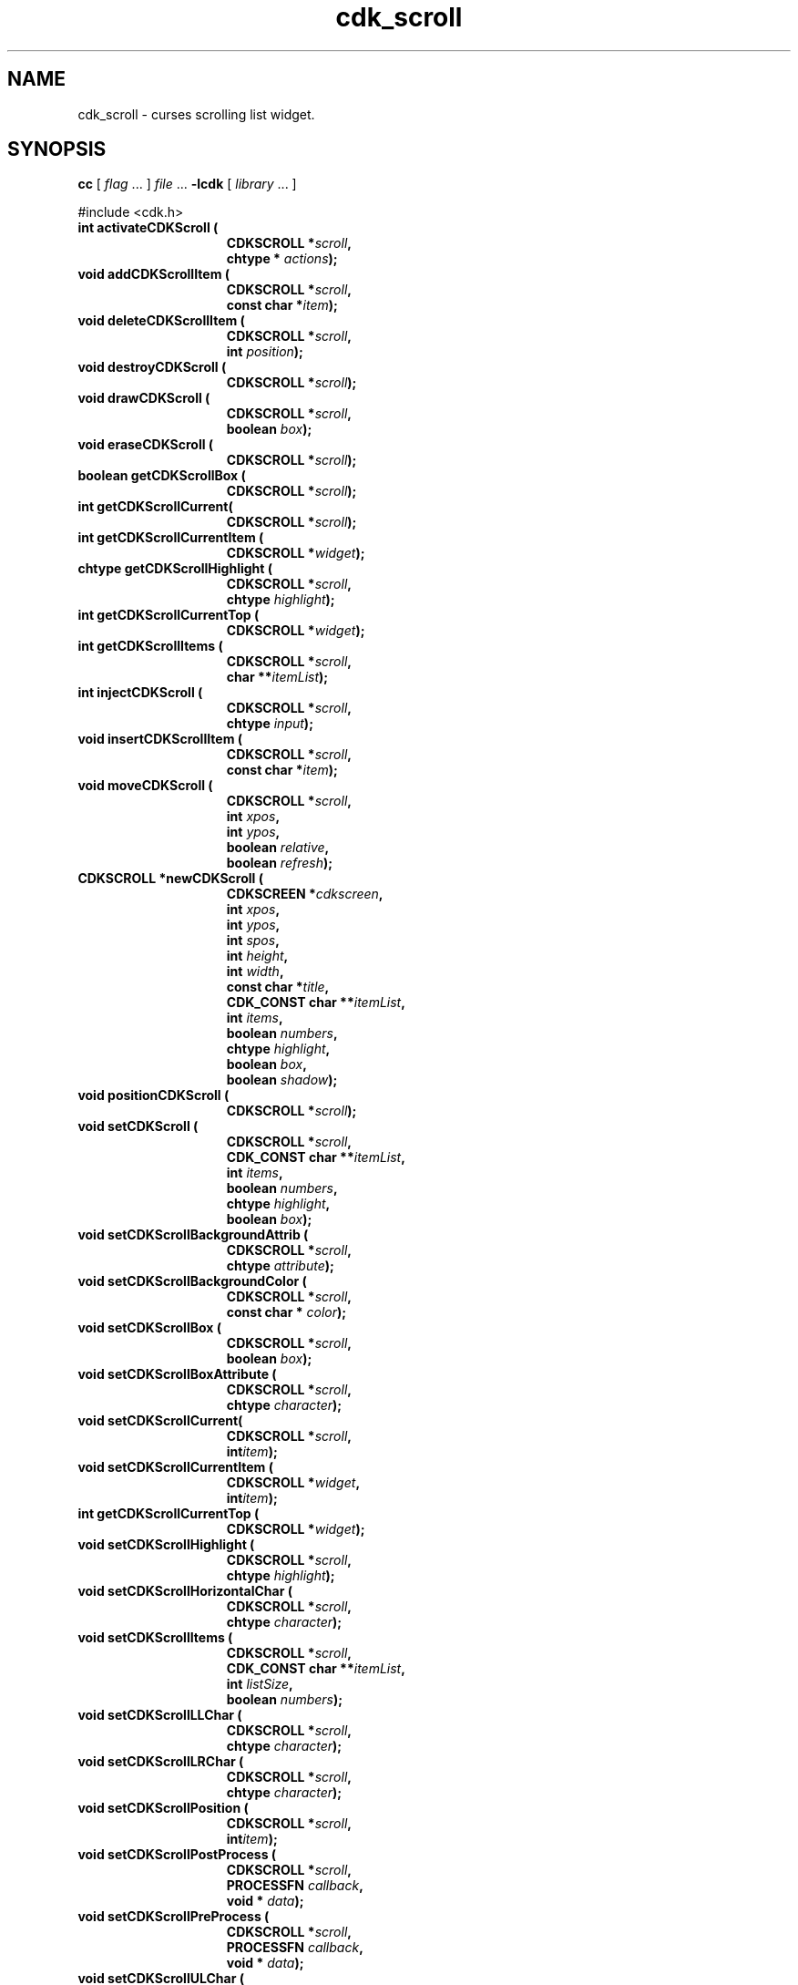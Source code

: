 '\" t
.\" $Id: cdk_scroll.3,v 1.1 2013/12/24 18:07:16 vegogine Exp $"
.de XX
..
.TH cdk_scroll 3
.SH NAME
.XX activateCDKScroll
.XX addCDKScrollItem
.XX deleteCDKScrollItem
.XX destroyCDKScroll
.XX drawCDKScroll
.XX eraseCDKScroll
.XX getCDKScrollBox
.XX getCDKScrollCurrent
.XX getCDKScrollCurrentItem
.XX getCDKScrollCurrentTop
.XX getCDKScrollHighlight
.XX getCDKScrollItems
.XX injectCDKScroll
.XX insertCDKScrollItem
.XX moveCDKScroll
.XX newCDKScroll
.XX positionCDKScroll
.XX setCDKScroll
.XX setCDKScrollBackgroundAttrib
.XX setCDKScrollBackgroundColor
.XX setCDKScrollBox
.XX setCDKScrollBoxAttribute
.XX setCDKScrollCurrent
.XX setCDKScrollCurrentItem
.XX setCDKScrollCurrentTop
.XX setCDKScrollHighlight
.XX setCDKScrollHorizontalChar
.XX setCDKScrollItems
.XX setCDKScrollLLChar
.XX setCDKScrollLRChar
.XX setCDKScrollPosition
.XX setCDKScrollPostProcess
.XX setCDKScrollPreProcess
.XX setCDKScrollULChar
.XX setCDKScrollURChar
.XX setCDKScrollVerticalChar
cdk_scroll \- curses scrolling list widget.
.SH SYNOPSIS
.LP
.B cc
.RI "[ " "flag" " \|.\|.\|. ] " "file" " \|.\|.\|."
.B \-lcdk
.RI "[ " "library" " \|.\|.\|. ]"
.LP
#include <cdk.h>
.nf
.TP 15
.B "int activateCDKScroll ("
.BI "CDKSCROLL *" "scroll",
.BI "chtype * " "actions");
.TP 15
.B "void addCDKScrollItem ("
.BI "CDKSCROLL *" "scroll",
.BI "const char *" "item");
.TP 15
.B "void deleteCDKScrollItem ("
.BI "CDKSCROLL *" "scroll",
.BI "int " "position");
.TP 15
.B "void destroyCDKScroll ("
.BI "CDKSCROLL *" "scroll");
.TP 15
.B "void drawCDKScroll ("
.BI "CDKSCROLL *" "scroll",
.BI "boolean " "box");
.TP 15
.B "void eraseCDKScroll ("
.BI "CDKSCROLL *" "scroll");
.TP 15
.B "boolean getCDKScrollBox ("
.BI "CDKSCROLL *" "scroll");
.TP 15
.B "int getCDKScrollCurrent("
.BI "CDKSCROLL *" "scroll");
.TP 15
.B "int getCDKScrollCurrentItem ("
.BI "CDKSCROLL *" "widget");
.TP 15
.B "chtype getCDKScrollHighlight ("
.BI "CDKSCROLL *" "scroll",
.BI "chtype " "highlight");
.TP 15
.B "int getCDKScrollCurrentTop ("
.BI "CDKSCROLL *" "widget");
.TP 15
.B "int getCDKScrollItems ("
.BI "CDKSCROLL *" "scroll",
.BI "char **" "itemList");
.TP 15
.B "int injectCDKScroll ("
.BI "CDKSCROLL *" "scroll",
.BI "chtype " "input");
.TP 15
.B void insertCDKScrollItem (
.BI "CDKSCROLL *" "scroll",
.BI "const char *" "item");
.TP 15
.B "void moveCDKScroll ("
.BI "CDKSCROLL *" "scroll",
.BI "int " "xpos",
.BI "int " "ypos",
.BI "boolean " "relative",
.BI "boolean " "refresh");
.TP 15
.B "CDKSCROLL *newCDKScroll ("
.BI "CDKSCREEN *" "cdkscreen",
.BI "int " "xpos",
.BI "int " "ypos",
.BI "int " "spos",
.BI "int " "height",
.BI "int " "width",
.BI "const char *" "title",
.BI "CDK_CONST char **" "itemList",
.BI "int " "items",
.BI "boolean " "numbers",
.BI "chtype " "highlight",
.BI "boolean " "box",
.BI "boolean " "shadow");
.TP 15
.B "void positionCDKScroll ("
.BI "CDKSCROLL *" "scroll");
.TP 15
.B "void setCDKScroll ("
.BI "CDKSCROLL *" "scroll",
.BI "CDK_CONST char **" "itemList",
.BI "int " "items",
.BI "boolean " "numbers",
.BI "chtype " "highlight",
.BI "boolean " "box");
.TP 15
.B "void setCDKScrollBackgroundAttrib ("
.BI "CDKSCROLL *" "scroll",
.BI "chtype " "attribute");
.TP 15
.B "void setCDKScrollBackgroundColor ("
.BI "CDKSCROLL *" "scroll",
.BI "const char * " "color");
.TP 15
.B "void setCDKScrollBox ("
.BI "CDKSCROLL *" "scroll",
.BI "boolean " "box");
.TP 15
.B "void setCDKScrollBoxAttribute ("
.BI "CDKSCROLL *" "scroll",
.BI "chtype " "character");
.TP 15
.B "void setCDKScrollCurrent(
.BI "CDKSCROLL *" "scroll",
.BI "int" "item");
.TP 15
.B "void setCDKScrollCurrentItem ("
.BI "CDKSCROLL *" "widget",
.BI "int" "item");
.TP 15
.B "int getCDKScrollCurrentTop ("
.BI "CDKSCROLL *" "widget");
.TP 15
.B "void setCDKScrollHighlight ("
.BI "CDKSCROLL *" "scroll",
.BI "chtype " "highlight");
.TP 15
.B "void setCDKScrollHorizontalChar ("
.BI "CDKSCROLL *" "scroll",
.BI "chtype " "character");
.TP 15
.B "void setCDKScrollItems ("
.BI "CDKSCROLL *" "scroll",
.BI "CDK_CONST char **" "itemList",
.BI "int " "listSize",
.BI "boolean " "numbers");
.TP 15
.B "void setCDKScrollLLChar ("
.BI "CDKSCROLL *" "scroll",
.BI "chtype " "character");
.TP 15
.B "void setCDKScrollLRChar ("
.BI "CDKSCROLL *" "scroll",
.BI "chtype " "character");
.TP 15
.B "void setCDKScrollPosition ("
.BI "CDKSCROLL *" "scroll",
.BI "int" "item");
.TP 15
.B "void setCDKScrollPostProcess ("
.BI "CDKSCROLL *" "scroll",
.BI "PROCESSFN " "callback",
.BI "void * " "data");
.TP 15
.B "void setCDKScrollPreProcess ("
.BI "CDKSCROLL *" "scroll",
.BI "PROCESSFN " "callback",
.BI "void * " "data");
.TP 15
.B "void setCDKScrollULChar ("
.BI "CDKSCROLL *" "scroll",
.BI "chtype " "character");
.TP 15
.B "void setCDKScrollURChar ("
.BI "CDKSCROLL *" "scroll",
.BI "chtype " "character");
.TP 15
.B "void setCDKScrollVerticalChar ("
.BI "CDKSCROLL *" "scroll",
.BI "chtype " "character");
.fi
.SH DESCRIPTION
The Cdk scroll widget creates a scrolling list.
The following are functions
which create or manipulate the Cdk scrolling list widget.
.SH AVAILABLE FUNCTIONS
.TP 5
.B activateCDKScroll
activates the scroll widget and lets the user interact with the widget.
The parameter \fBscroll\fR points to a non-NULL scroll widget.
If the \fBactions\fR parameter is passed with a non-NULL value, the characters
in the array will be injected into the widget.
To activate the widget
interactively pass in a \fINULL\fR pointer for \fBactions\fR.
If the character entered
into this widget is \fIRETURN\fR or \fITAB\fR then this function will return a
value from 0 to the number of items-1, representing the item selected.
It will also set the widget data \fIexitType\fR to \fIvNORMAL\fR.
If the
character entered into this widget was \fIESCAPE\fR then the widget will return
a value of -1 and the widget data \fIexitType\fR will be set to \fIvESCAPE_HIT\fR.
.TP 5
.B addCDKScrollItem
allows the user to add an item into an existing scrolling list.
The \fBscroll\fR parameter points to the scrolling list to add the
item to.
The parameter \fBitem\fR is a \fIchar *\fR representing the new item
to add.
The item is always added to the end of the list.
.TP 5
.B deleteCDKScrollItem
allows the user to add an item into an existing scrolling list.
The \fBscroll\fR parameter points to the scrolling list to add the
item to.
The parameter \fBf2position\fR is an \fIint\fR which specifies which
element to remove.
.TP 5
.B destroyCDKScroll
removes the widget from the screen and frees memory the object used.
.TP 5
.B drawCDKScroll
draws the scroll widget on the screen.
If the \fBbox\fR option is true, the widget is drawn with a box.
.TP 5
.B eraseCDKScroll
removes the widget from the screen.
This does \fINOT\fR destroy the widget.
.TP 5
.B getCDKScrollBox
returns true if the widget will be drawn with a box around it.
.TP 5
.B getCDKScrollCurrent
returns the current item's index.
.TP 5
.B getCDKScrollCurrentItem
returns the current item number in the scroller.
.TP 5
.B getCDKScrollHighlight
returns the attribute of the highlight bar.
.TP 5
.B getCDKScrollCurrentTop
returns the top line of the scroller, counting from zero.
.TP 5
.B getCDKScrollItems
fills the parameter \fBitemList\fR with the contents of the scrolling list.
It returns the number of elements in the scrolling list.
.TP 5
.B injectCDKScroll
injects a single character into the widget.
The parameter \fBscroll\fR points to a non-NULL scroll widget.
The parameter \fBcharacter\fR is the character to inject into the widget.
The return value and side-effect (setting the widget data \fIexitType\fP)
depend upon the injected character:
.RS
.TP
\fIRETURN\fP or \fITAB\fR
the function returns
a value ranging from zero to one less than the number of items,
representing the item selected.
The widget data \fIexitType\fR is set to \fIvNORMAL\fR.
.TP
\fIESCAPE\fP
the function returns
-1.
The widget data \fIexitType\fR is set to \fIvESCAPE_HIT\fR.
.TP
Otherwise
unless modified by preprocessing, postprocessing or key bindings,
the function returns
-1.
The widget data \fIexitType\fR is set to \fIvEARLY_EXIT\fR.
.RE
.TP 5
.B insertCDKScrollItem
allows the user to add an item into an existing scrolling list.
The \fBscroll\fR parameter points to the scrolling list to add the item to.
The parameter \fBitem\fR is a \fIchar *\fR representing the new item to add.
The item is always added before the current item in the list.
.TP 5
.B moveCDKScroll
moves the given widget to the given position.
The parameters \fBxpos\fR and \fBypos\fR are the new position of the widget.
The parameter \fBxpos\fR may be an integer or one of the pre-defined values
\fITOP\fR, \fIBOTTOM\fR, and \fICENTER\fR.
The parameter \fBypos\fR may be an integer or one of the pre-defined values \fILEFT\fR,
\fIRIGHT\fR, and \fICENTER\fR.
The parameter \fBrelative\fR states whether
the \fBxpos\fR/\fBypos\fR pair is a relative move or an absolute move.
For example, if \fBxpos\fR = 1 and \fBypos\fR = 2 and \fBrelative\fR = \fBTRUE\fR,
then the widget would move one row down and two columns right.
If the value of \fBrelative\fR was \fBFALSE\fR then the widget would move to the position (1,2).
Do not use the values \fITOP\fR, \fIBOTTOM\fR, \fILEFT\fR,
\fIRIGHT\fR, or \fICENTER\fR when \fBrelative\fR = \fITRUE\fR.
(weird things may happen).
The final parameter \fBrefresh\fR is a boolean value which states
whether the widget will get refreshed after the move.
.TP 5
.B newCDKScroll
creates a scroll widget and returns a pointer to it.
Parameters:
.RS
.TP 5
\fBscreen\fR
parameter
is the screen you wish this widget to be placed in.
The parameter \fBxpos\fR
controls the placement of the object along the horizontal axis.
This parameter
may be an integer or one of the pre-defined values \fILEFT\fR,
\fIRIGHT\fR, and \fICENTER\fR.
.TP 5
\fBypos\fR
controls the placement
of the object along the vertical axis.
This parameter may be an integer
value or one of the pre-defined values \fITOP\fR, \fIBOTTOM\fR, and \fICENTER\fR.
.TP 5
\fBspos\fR
is where the scroll bar is to be placed.
This may be one of three values:
.RS
.TP 5
\fILEFT\fR,
which puts the scroll bar on the left
of the scrolling list.
.TP 5
\fIRIGHT\fR
which puts the scroll bar on the right side
of the list, and
.TP 5
\fINONE\fR which does not add a scroll bar.
.RE
.TP 5
\fBheight\fR and
.TP 5
\fBwidth\fR
control the height and width of the widget.
If you provide a value of zero for either of the height or the width, the widget will
be created with the full width and height of the screen.
If you provide a negative
value, the widget will be created the full height or width minus the value provided.
.TP 5
\fBtitle\fR
is the string which will be displayed
at the top of the widget.
The title can be more than one line; just provide a
carriage return character at the line break.
.TP 5
\fBitemList\fR
is the list of items to be displayed in the scrolling list.
.TP 5
\fBitems\fR
is the number of elements in the given list.
.TP 5
\fBnumbers\fR
is true if you want the items in the list to have a number
attached to the front of the list items.
.TP 5
\fBhighlight\fR
specifies
the display attribute of the currently selected item.
.TP 5
\fBbox\fR
is true if the widget should be drawn with a box around it.
.TP 5
\fBshadow\fR
is true to turn the shadow on around this widget.
.RE
.IP
If the widget could not be created then a \fINULL\fR pointer is returned.
.TP 5
.B positionCDKScroll
allows the user to move the widget around the screen via the cursor/keypad keys.
See \fBcdk_position (3)\fR for key bindings.
.TP 5
.B setCDKScroll
lets the programmer modify certain elements of an existing
scroll widget.
The parameter names correspond to the same parameter names listed
in the \fBnewCDKScroll\fR function.
.TP 5
.B setCDKScrollBackgroundAttrib
sets the background attribute of the widget.
The parameter \fBattribute\fR is a curses attribute, e.g., A_BOLD.
.TP 5
.B setCDKScrollBackgroundColor
sets the background color of the widget.
The parameter \fBcolor\fR
is in the format of the Cdk format strings.
See \fBcdk_display (3)\fR.
.TP 5
.B setCDKScrollBox
sets whether the widget will be drawn with a box around it.
.TP 5
.B setCDKScrollBoxAttribute
sets the attribute of the box.
.TP 5
.B setCDKScrollCurrent
sets the index for the current item.
.TP 5
.B setCDKScrollCurrentItem
set the current item number in the scroller.
.TP 5
.B setCDKScrollCurrentTop
set the top line number of the scroller.
.TP 5
.B setCDKScrollHighlight
sets the attribute of the highlight bar.
.TP 5
.B setCDKScrollHorizontalChar
sets the horizontal drawing character for the box to
the given character.
.TP 5
.B setCDKScrollItems
sets the contents of the scrolling list.
.TP 5
.B setCDKScrollLLChar
sets the lower left hand corner of the widget's box to
the given character.
.TP 5
.B setCDKScrollLRChar
sets the lower right hand corner of the widget's box to
the given character.
.TP 5
.B setCDKScrollPosition
sets the current item in the widget to the given position.
.TP 5
.B setCDKScrollPostProcess
allows the user to have the widget call a function after the
key has been applied to the widget.
The parameter \fBfunction\fR is the callback function.
The parameter \fBdata\fR points to data passed to the callback function.
To learn more about post-processing see \fIcdk_process (3)\fR.
.TP 5
.B setCDKScrollPreProcess
allows the user to have the widget call a function after a key
is hit and before the key is applied to the widget.
The parameter \fBfunction\fR is the callback function.
The parameter \fBdata\fR points to data passed to the callback function.
To learn more about pre-processing see \fIcdk_process (3)\fR.
.TP 5
.B setCDKScrollULChar
sets the upper left hand corner of the widget's box to
the given character.
.TP 5
.B setCDKScrollURChar
sets the upper right hand corner of the widget's box to
the given character.
.TP 5
.B setCDKScrollVerticalChar
sets the vertical drawing character for the box to
the given character.
.SH KEY BINDINGS
When the widget is activated there are several default key bindings which will
help the user enter or manipulate the information quickly.
The following table
outlines the keys and their actions for this widget.
.LP
.TS
center tab(/) box;
l l
l l
lw15 lw35 .
\fBKey/Action\fR
=
Left Arrow/Shift the list left one column.
Right Arrow/Shift the list right one column.
Up Arrow/Select the previous item in the list.
Down Arrow/Select the next item in the list.
_
Prev Page
Ctrl-B/Scroll one page backward.
Next Page
Ctrl-F/Scroll one page forward.
_
1
<
g
Home/Move to the first element in the list.
_
>
G
End/Move to the last element in the list.
_
$/Shift the list to the far right.
|/Shift the list to the far left.
_
Return/T{
Exit the widget and return the index of the selected item.
Also set the widget data \fIexitType\fR to \fIvNORMAL\fR.
T}
Tab/T{
Exit the widget and return the index of the selected item.
Also set the widget data \fIexitType\fR to \fIvNORMAL\fR.
T}
Escape/T{
Exit the widget and return -1.
Also set the widget data \fIexitType\fR to \fIvESCAPE_HIT\fR.
T}
Ctrl-L/Refreshes the screen.
.TE
.SH SEE ALSO
.BR cdk (3),
.BR cdk_binding (3),
.BR cdk_display (3),
.BR cdk_position (3),
.BR cdk_screen (3)
